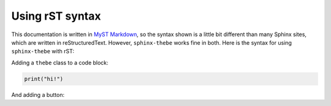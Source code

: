 ================
Using rST syntax
================

This documentation is written in `MyST Markdown <https://myst-parser.readthedocs.io/>`_,
so the syntax shown is a little bit different than many Sphinx sites, which are written
in reStructuredText. However, ``sphinx-thebe`` works fine in both. Here is the syntax
for using ``sphinx-thebe`` with rST:

Adding a ``thebe`` class to a code block:

.. code-block:: python
   :class: thebe

   print("hi!")

And adding a button:

.. thebe-button:: Click me!
